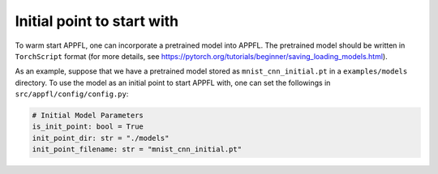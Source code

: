 Initial point to start with
===========================

To warm start APPFL, one can incorporate a pretrained model into APPFL.
The pretrained model should be written in ``TorchScript`` format (for more details, see https://pytorch.org/tutorials/beginner/saving_loading_models.html). 

As an example, suppose that we have a pretrained model stored as ``mnist_cnn_initial.pt`` in a ``examples/models`` directory.
To use the model as an initial point to start APPFL with, one can set the followings in ``src/appfl/config/config.py``:

.. code-block:: python
    
    # Initial Model Parameters
    is_init_point: bool = True
    init_point_dir: str = "./models"
    init_point_filename: str = "mnist_cnn_initial.pt"
